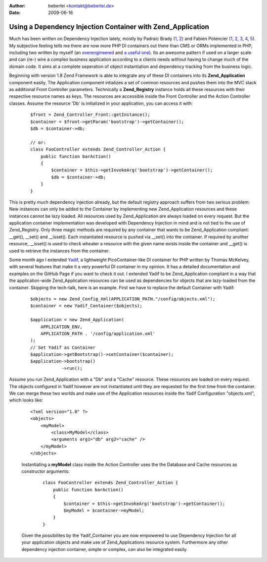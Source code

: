 :author: beberlei <kontakt@beberlei.de>
:date: 2009-06-16

Using a Dependency Injection Container with Zend_Application
============================================================

Much has been written on Dependency Injection lately, mostly by Padraic
Brady
(`1 <http://blog.astrumfutura.com/archives/394-The-Case-For-Dependency-Injection-Part-1.html>`_,
`2 <http://blog.astrumfutura.com/archives/395-The-Case-For-Dependency-Injection-Part-2.html>`_)
and Fabien Potencier
(`1 <http://fabien.potencier.org/article/11/what-is-dependency-injection>`_,
`2 <http://fabien.potencier.org/article/12/do-you-need-a-dependency-injection-container>`_,
`3 <http://fabien.potencier.org/article/13/introduction-to-the-symfony-service-container>`_,
`4 <http://fabien.potencier.org/article/14/symfony-service-container-using-a-builder-to-create-services>`_,
`5 <http://github.com/fabpot/Pimple/tree/master>`_). My subjective
feeling tells me there are now more PHP DI containers out there than CMS
or ORMs implemented in PHP, including two written by myself (an
`overengineered <http://www.beberlei.de/sphicy/>`_ and `a useful
one <http://github.com/beberlei/yadif/tree/master>`_). Its an awesome
pattern if used on a larger scale and can (re-) wire a complex business
application according to a clients needs without having to change much
of the domain code. It aims at a complete seperation of object
instantiation and dependency tracking from the business logic.

Beginning with version 1.8 Zend Framework is able to integrate any of
these DI containers into its **Zend\_Application** component easily. The
Application component intializes a set of common resources and pushes
them into the MVC stack as additional Front Controller parameters.
Technically a **Zend\_Registry** instance holds all these resources with
their respective resource names as keys. The resources are accessible
inside the Front Controller and the Action Controller classes. Assume
the resource 'Db' is initialized in your application, you can access it
with:

    ::

        $front = Zend_Controller_Front::getInstance();
        $container = $front->getParam('bootstrap')->getContainer();
        $db = $container->db;

        // or:
        class FooController extends Zend_Controller_Action {
            public function barAction()
            {
                $container = $this->getInvokeArg('bootstrap')->getContainer();
                $db = $container->db;
            }
        }

This is pretty much dependency injection already, but the default
registry approach suffers from two serious problem: New instances can
only be added to the Container by implementing new Zend\_Application
resources and these instances cannot be lazy loaded. All resources used
by Zend\_Application are always loaded on every request. But the
application container implementation was developed with Dependency
Injection in mind and is not tied to the use of Zend\_Registry. Only
three magic methods are required by any container that wants to be
Zend\_Application compliant: \_\_get(), \_\_set() and \_\_isset(). Each
instantiated resource is pushed via \_\_set() into the container. If
required by another resource, \_\_isset() is used to check wheater a
resource with the given name exists inside the container and \_\_get()
is used to retrieve the instances from the container.

Some month ago I extended
`Yadif <http://github.com/beberlei/yadif/tree/master>`_, a lightweight
PicoContainer-like DI container for PHP written by Thomas McKelvey, with
several features that make it a very powerful DI container in my
opinion. It has a detailed documentation and examples on the GitHub Page
if you want to check it out. I extended Yadif to be Zend\_Application
compliant in a way that the application-wide Zend\_Application resources
can be used as dependencies for objects that are lazy-loaded from the
container. Skipping the tech-talk, here is an example. First we have to
replace the default Container with Yadif:

    ::

        $objects = new Zend_Config_Xml(APPLICATION_PATH."/config/objects.xml");
        $container = new Yadif_Container($objects);

        $application = new Zend_Application(
            APPLICATION_ENV,
            APPLICATION_PATH . '/config/application.xml'
        );
        // Set Yadif as Container
        $application->getBootstrap()->setContainer($container);
        $application->bootstrap()
                    ->run();

Assume you run Zend\_Application with a "Db" and a "Cache" resource.
These resources are loaded on every request. The objects configured in
Yadif however are not instantiated until they are requested for the
first time from the container. We can merge these two worlds and make
use of the Application resources inside the Yadif Configuration
"objects.xml", which looks like:

    ::

        <?xml version="1.0" ?>
        <objects>
            <myModel>
                <class>MyModel</class>
                <arguments arg1="db" arg2="cache" />
            </myModel>
        </objects>

    Instantiating a **myModel** class inside the Action Controller uses
    the the Database and Cache resources as constructor arguments:

        ::

            class FooController extends Zend_Controller_Action {
                public function barAction()
                {
                    $container = $this->getInvokeArg('bootstrap')->getContainer();
                    $myModel = $container->myModel;
                }
            }

    Given the possibilites by the Yadif\_Container you are now empowered
    to use Dependency Injection for all your application objects and
    make use of Zend\_Applications resource system. Furthermore any
    other dependency injection container, simple or complex, can also be
    integrated easily.
